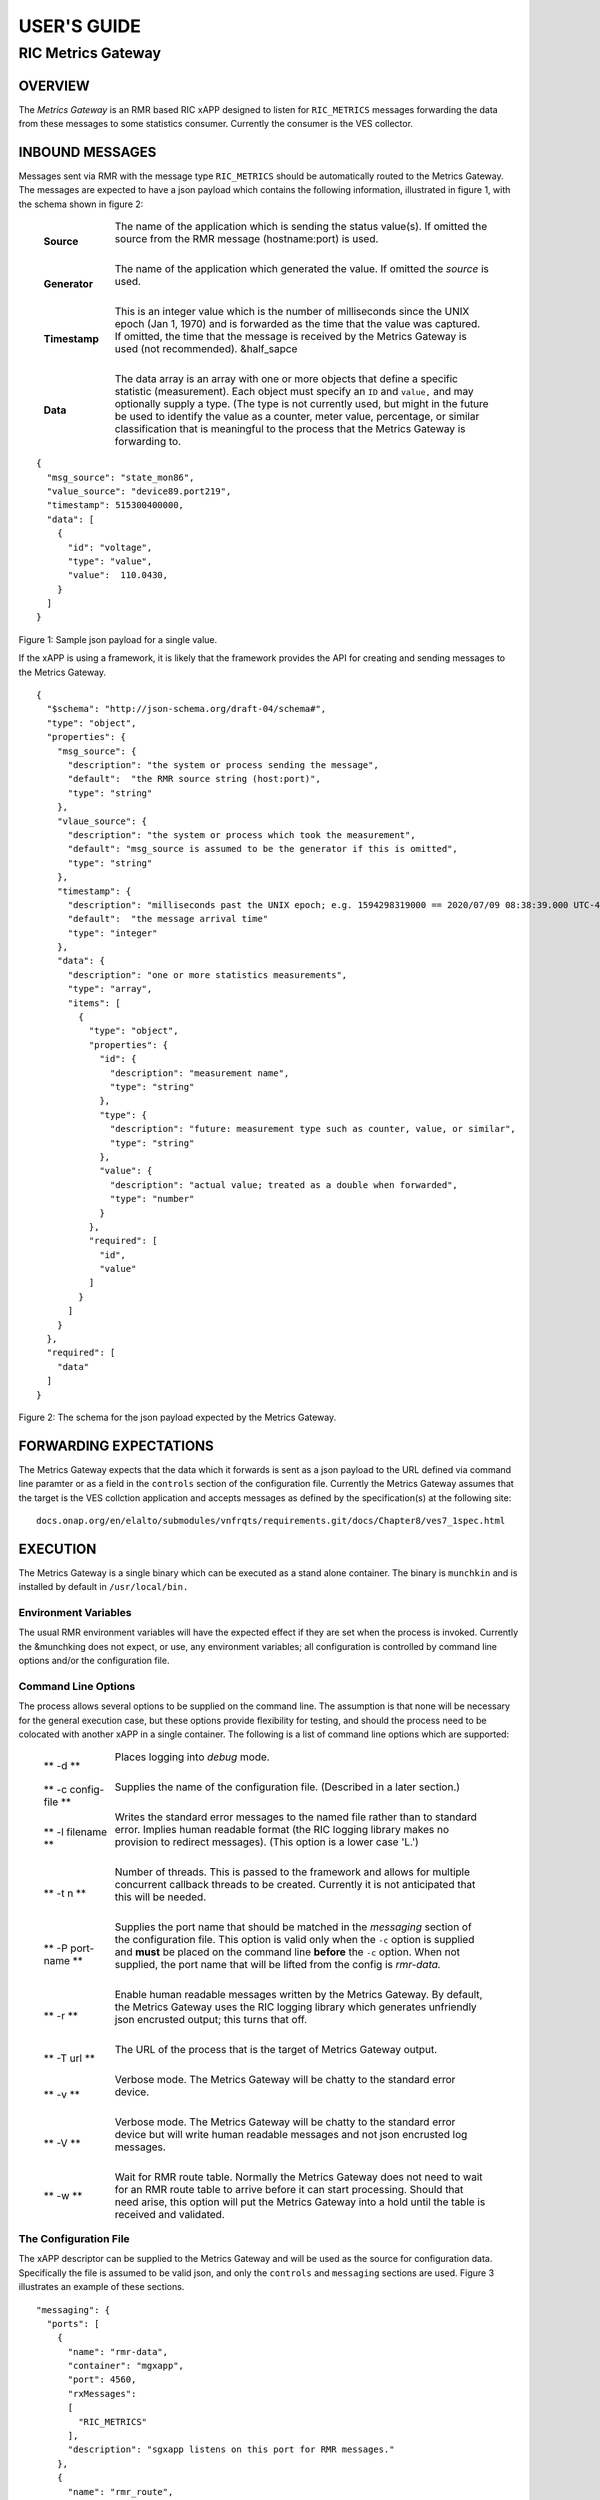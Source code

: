 .. This work is licensed under a Creative Commons Attribution 4.0
.. International License.  SPDX-License-Identifier: CC-BY-4.0

.. CAUTION: this document is generated from source in doc/src/rtd.
.. To make changes edit the source and recompile the document.
.. Do NOT make changes directly to .rst or ^.md files.


============
USER'S GUIDE
============
-------------------
RIC Metrics Gateway
-------------------


OVERVIEW
========

The *Metrics Gateway* is an RMR based RIC xAPP designed to
listen for ``RIC_METRICS`` messages forwarding the data from
these messages to some statistics consumer. Currently the
consumer is the VES collector.


INBOUND MESSAGES
================

Messages sent via RMR with the message type
``RIC_METRICS`` should be automatically routed to the Metrics
Gateway. The messages are expected to have a json payload
which contains the following information, illustrated in
figure 1, with the schema shown in figure 2:


       .. list-table::
         :widths: 15,80
         :header-rows: 0
         :class: borderless

         * - **Source**
           -
             The name of the application which is sending the status
             value(s). If omitted the source from the RMR message
             (hostname:port) is used.


             |

         * - **Generator**
           -
             The name of the application which generated the value. If
             omitted the *source* is used.


             |

         * - **Timestamp**
           -
             This is an integer value which is the number of
             milliseconds since the UNIX epoch (Jan 1, 1970) and is
             forwarded as the time that the value was captured. If
             omitted, the time that the message is received by the
             Metrics Gateway is used (not recommended). &half_sapce

             |

         * - **Data**
           -
             The data array is an array with one or more objects that
             define a specific statistic (measurement). Each object
             must specify an ``ID`` and ``value,`` and may optionally
             supply a type. (The type is not currently used, but might
             in the future be used to identify the value as a counter,
             meter value, percentage, or similar classification that is
             meaningful to the process that the Metrics Gateway is
             forwarding to.



::

    {
      "msg_source": "state_mon86",
      "value_source": "device89.port219",
      "timestamp": 515300400000,
      "data": [
        {
          "id": "voltage",
          "type": "value",
          "value":  110.0430,
        }
      ]
    }

Figure 1: Sample json payload for a single value.


If the xAPP is using a framework, it is likely that the
framework provides the API for creating and sending messages
to the Metrics Gateway.

::

  {
    "$schema": "http://json-schema.org/draft-04/schema#",
    "type": "object",
    "properties": {
      "msg_source": {
        "description": "the system or process sending the message",
        "default":  "the RMR source string (host:port)",
        "type": "string"
      },
      "vlaue_source": {
        "description": "the system or process which took the measurement",
        "default": "msg_source is assumed to be the generator if this is omitted",
        "type": "string"
      },
      "timestamp": {
        "description": "milliseconds past the UNIX epoch; e.g. 1594298319000 == 2020/07/09 08:38:39.000 UTC-4",
        "default":  "the message arrival time"
        "type": "integer"
      },
      "data": {
        "description": "one or more statistics measurements",
        "type": "array",
        "items": [
          {
            "type": "object",
            "properties": {
              "id": {
                "description": "measurement name",
                "type": "string"
              },
              "type": {
                "description": "future: measurement type such as counter, value, or similar",
                "type": "string"
              },
              "value": {
                "description": "actual value; treated as a double when forwarded",
                "type": "number"
              }
            },
            "required": [
              "id",
              "value"
            ]
          }
        ]
      }
    },
    "required": [
      "data"
    ]
  }

Figure 2: The schema for the json payload expected by the
Metrics Gateway.



FORWARDING EXPECTATIONS
=======================

The Metrics Gateway expects that the data which it forwards
is sent as a json payload to the URL defined via command line
paramter or as a field in the ``controls`` section of the
configuration file. Currently the Metrics Gateway assumes
that the target is the VES collction application and accepts
messages as defined by the specification(s) at the following
site:


::

  docs.onap.org/en/elalto/submodules/vnfrqts/requirements.git/docs/Chapter8/ves7_1spec.html




EXECUTION
=========

The Metrics Gateway is a single binary which can be executed
as a stand alone container. The binary is ``munchkin`` and is
installed by default in ``/usr/local/bin.``


Environment Variables
---------------------

The usual RMR environment variables will have the expected
effect if they are set when the process is invoked. Currently
the &munchking does not expect, or use, any environment
variables; all configuration is controlled by command line
options and/or the configuration file.


Command Line Options
--------------------

The process allows several options to be supplied on the
command line. The assumption is that none will be necessary
for the general execution case, but these options provide
flexibility for testing, and should the process need to be
colocated with another xAPP in a single container. The
following is a list of command line options which are
supported:


       .. list-table::
         :widths: 15,80
         :header-rows: 0
         :class: borderless

         * - ** -d **
           -
             Places logging into *debug* mode.


             |

         * - ** -c config-file **
           -
             Supplies the name of the configuration file. (Described in
             a later section.)


             |

         * - ** -l filename **
           -
             Writes the standard error messages to the named file
             rather than to standard error. Implies human readable
             format (the RIC logging library makes no provision to
             redirect messages). (This option is a lower case 'L.')


             |

         * - ** -t n **
           -
             Number of threads. This is passed to the framework and
             allows for multiple concurrent callback threads to be
             created. Currently it is not anticipated that this will be
             needed.


             |

         * - ** -P port-name **
           -
             Supplies the port name that should be matched in the
             *messaging* section of the configuration file. This option
             is valid only when the ``-c`` option is supplied and
             **must** be placed on the command line **before** the
             ``-c`` option. When not supplied, the port name that will
             be lifted from the config is *rmr-data.*


             |

         * - ** -r **
           -
             Enable human readable messages written by the Metrics
             Gateway. By default, the Metrics Gateway uses the RIC
             logging library which generates unfriendly json encrusted
             output; this turns that off.


             |

         * - ** -T url **
           -
             The URL of the process that is the target of Metrics
             Gateway output.


             |

         * - ** -v **
           -
             Verbose mode. The Metrics Gateway will be chatty to the
             standard error device.


             |

         * - ** -V **
           -
             Verbose mode. The Metrics Gateway will be chatty to the
             standard error device but will write human readable
             messages and not json encrusted log messages.


             |

         * - ** -w **
           -
             Wait for RMR route table. Normally the Metrics Gateway
             does not need to wait for an RMR route table to arrive
             before it can start processing. Should that need arise,
             this option will put the Metrics Gateway into a hold until
             the table is received and validated.




The Configuration File
----------------------

The xAPP descriptor can be supplied to the Metrics Gateway
and will be used as the source for configuration data.
Specifically the file is assumed to be valid json, and only
the ``controls`` and ``messaging`` sections are used. Figure
3 illustrates an example of these sections.

::


    "messaging": {
      "ports": [
        {
          "name": "rmr-data",
          "container": "mgxapp",
          "port": 4560,
          "rxMessages":
          [
            "RIC_METRICS"
          ],
          "description": "sgxapp listens on this port for RMR messages."
        },
        {
          "name": "rmr_route",
          "container": "mgxapp",
          "port": 4561,
          "description": "mgxapp listens on this port for RMR route messages"
        }
      ]
    },

    "controls": {
      "collector_url": "https://ves_collector:43086",
      "hr_logs":    false,
      "log_file": "/dev/stderr",
      "log_level": "warn",
      "wait4rt":    false
    },

Figure 3: Sections from a configuration file processed by the
Metrics Gateway



The Messaging Section
---------------------

The messaging section in the configuration file is assumed to
have an array of port objects. The Metrics Gateway will
examine each until it finds the expected port *name*
("rmr-data" by default) and will use the port associated with
the The command line flag ``-P`` can be used to supply an
alternate port name when necessary. All other fields in each
port object are ignored and are assumed to be used by other
container management functions.


The Controls Section
--------------------

The ``controls`` section is analogous to the command line
options and supplies most of the same information that can be
supplied from the command line. The following lists the
fields which the Metrics Gateway recognises from this
section.


       .. list-table::
         :widths: 15,80
         :header-rows: 0
         :class: borderless

         * - ** collector_url **
           -
             Defines the URL that the Metrics Gateway will forward
             metrics to.


             |

         * - ** log_file **
           -
             Supplies a destination for messages which are normally
             written to the standard error. This applies only if the
             human readable messages option is true as the RIC logging
             library makes no provision for capturing log messages in a
             named file.


             |

         * - ** wait4rt **
           -
             Causes the Metrics Gateway to wait for an RMR route table
             to be received and installed before starting. Normally a
             route table is not needed by the Metrics Gateway, so
             processing can begin before any route table is received.


             |

         * - ** hr_logs **
           -
             When set to ``true`` causes human readable messages to be
             written to standard error rather than the json encrusted
             messages generated by the RIC logging library. The default
             if omitted is ``false.``


             |

         * - ** log_level **
           -
             Defines the log level which should be one of the following
             strings: ``crit, err, warn, info,`` or ``debug.`` If not
             supplied, the default is ``warn.``





Combining Options and Config File
---------------------------------

It is possible to provide the Metrics Gateway with a
configuration file and to override any values in the
configuration file with command line options. It is also
possible to set options on the command line which are treated
as defaults should the value not exist in the
``controls`` section of the configuration file. These are
both accomplished by carefully ordering the command line
options when starting the Metrics Gateway.

All options which appear on the command line **before** the
``-c`` are treated as default values. These values will be
used only if they are **not** defined in the configuration
file. Any options placed on the command line after the
``-c`` option are considered to be overrides to any
information in the configuration file. This is illustrated in
figure 4.


::

    munchkin -l /var/munchkin/log/msgs -c /var/munchkin/config.json -p 39282

Figure 4: Sample command line where port overrides the
configuration file.

In figure 4 The ``-l`` (lower case L) option provides the
default file for message that would normally be written to
standard error. If the config file contains the
``log_file`` field, then that value will be used instead of
the filename given on the command line. The port (-p) is
placed on the command line after the configuration file
option, and thus the indicated port will be used regardless
of what is in the configuration file.

